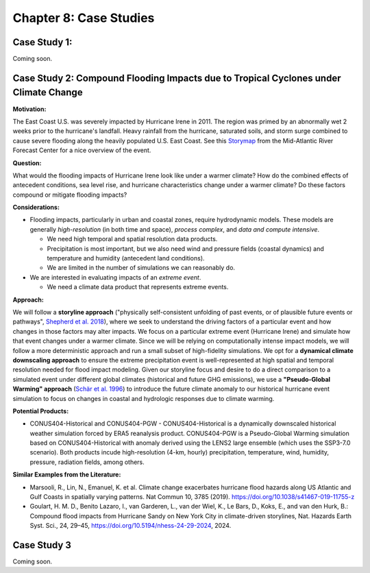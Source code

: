 

Chapter 8: Case Studies
=======================


Case Study 1: 
------------------------------------------

Coming soon.


Case Study 2: Compound Flooding Impacts due to Tropical Cyclones under Climate Change
-------------------------------------------------------------------------------------

**Motivation:**

The East Coast U.S. was severely impacted by Hurricane Irene in 2011. The region was primed by an abnormally wet 2 weeks prior to the hurricane's landfall. Heavy rainfall from the hurricane, saturated soils, and storm surge combined to cause severe flooding along the heavily populated U.S. East Coast. See this `Storymap <https://storymaps.arcgis.com/stories/fa28d98081594cf3b2dd9ce3a6d7018b>`_ from the Mid-Atlantic River Forecast Center for a nice overview of the event.

**Question:**

What would the flooding impacts of Hurricane Irene look like under a warmer climate? How do the combined effects of antecedent conditions, sea level rise, and hurricane characteristics change under a warmer climate? Do these factors compound or mitigate flooding impacts?

**Considerations:**

*  Flooding impacts, particularly in urban and coastal zones, require hydrodynamic models. These models are generally *high-resolution* (in both time and space), *process complex*, and *data and compute intensive*.

   *  We need high temporal and spatial resolution data products.
   *  Precipitation is most important, but we also need wind and pressure fields (coastal dynamics) and temperature and humidity (antecedent land conditions).
   *  We are limited in the number of simulations we can reasonably do.

*  We are interested in evaluating impacts of an *extreme event*. 

   *  We need a climate data product that represents extreme events. 

**Approach:**

We will follow a **storyline approach** ("physically self-consistent unfolding of past events, or of plausible future events or pathways", `Shepherd et al. 2018 <https://doi.org/10.1007/s10584-018-2317-9>`_), where we seek to understand the driving factors of a particular event and how changes in those factors may alter impacts. We focus on a particular extreme event (Hurricane Irene) and simulate how that event changes under a warmer climate. Since we will be relying on computationally intense impact models, we will follow a more deterministic approach and run a small subset of high-fidelity simulations. We opt for a **dynamical climate downscaling approach** to ensure the extreme precipitation event is well-represented at high spatial and temporal resolution needed for flood impact modeling. Given our storyline focus and desire to do a direct comparison to a simulated event under different global climates (historical and future GHG emissions), we use a **"Pseudo-Global Warming" approach** (`Schär et al. 1996 <https://doi.org/10.1029/96GL00265>`_) to introduce the future climate anomaly to our historical hurricane event simulation to focus on changes in coastal and hydrologic responses due to climate warming.

**Potential Products:**

* CONUS404-Historical and CONUS404-PGW - CONUS404-Historical is a dynamically downscaled historical weather simulation forced by ERA5 reanalysis product. CONUS404-PGW is a Pseudo-Global Warming simulation based on CONUS404-Historical with anomaly derived using the LENS2 large ensemble (which uses the SSP3-7.0 scenario). Both products incude high-resolution (4-km, hourly) precipitation, temperature, wind, humidity, pressure, radiation fields, among others.

**Similar Examples from the Literature:**

* Marsooli, R., Lin, N., Emanuel, K. et al. Climate change exacerbates hurricane flood hazards along US Atlantic and Gulf Coasts in spatially varying patterns. Nat Commun 10, 3785 (2019). `https://doi.org/10.1038/s41467-019-11755-z <https://doi.org/10.1038/s41467-019-11755-z>`_
* Goulart, H. M. D., Benito Lazaro, I., van Garderen, L., van der Wiel, K., Le Bars, D., Koks, E., and van den Hurk, B.: Compound flood impacts from Hurricane Sandy on New York City in climate-driven storylines, Nat. Hazards Earth Syst. Sci., 24, 29–45, `https://doi.org/10.5194/nhess-24-29-2024 <https://doi.org/10.5194/nhess-24-29-2024>`_, 2024.

Case Study 3
------------

Coming soon.


